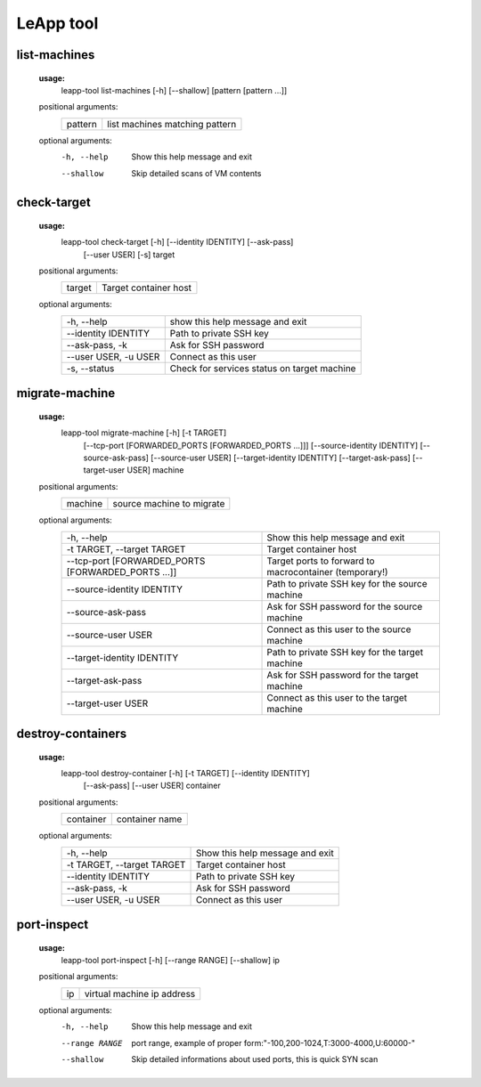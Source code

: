 LeApp tool
==========


list-machines
^^^^^^^^^^^^^

    **usage:** 
        leapp-tool list-machines [-h] [--shallow] [pattern [pattern ...]]
    
    positional arguments:
        +-------------+--------------------------------+
        | pattern     | list machines matching pattern |
        +-------------+--------------------------------+
    
    optional arguments:
        -h, --help    Show this help message and exit
        --shallow     Skip detailed scans of VM contents

check-target
^^^^^^^^^^^^

    **usage:**
        leapp-tool check-target [-h] [--identity IDENTITY] [--ask-pass]
                                [--user USER] [-s]
                                target

    positional arguments:
        +-------------+---------------------------+
        | target      | Target container host     | 
        +-------------+---------------------------+

    optional arguments:
        ======================  ================================================
        -h, --help              show this help message and exit
        --identity IDENTITY     Path to private SSH key
        --ask-pass, -k          Ask for SSH password
        --user USER, -u USER    Connect as this user
        -s, --status            Check for services status on target machine
        ======================  ================================================



migrate-machine
^^^^^^^^^^^^^^^

    **usage:** 
        leapp-tool migrate-machine [-h] [-t TARGET]
                                   [--tcp-port [FORWARDED_PORTS [FORWARDED_PORTS ...]]]
                                   [--source-identity IDENTITY] [--source-ask-pass]
                                   [--source-user USER]
                                   [--target-identity IDENTITY] [--target-ask-pass]
                                   [--target-user USER]
                                   machine
    
    positional arguments:
        +-------------+---------------------------+
        | machine     | source machine to migrate |
        +-------------+---------------------------+
    
    optional arguments:
        ==================================================  =======================================================
        -h, --help                                          Show this help message and exit
        -t TARGET, --target TARGET                          Target container host 
        --tcp-port [FORWARDED_PORTS [FORWARDED_PORTS ...]]  Target ports to forward to macrocontainer (temporary!)
        --source-identity IDENTITY                          Path to private SSH key for the source machine
        --source-ask-pass                                   Ask for SSH password for the source machine
        --source-user USER                                  Connect as this user to the source machine
        --target-identity IDENTITY                          Path to private SSH key for the target machine
        --target-ask-pass                                   Ask for SSH password for the target machine
        --target-user USER                                  Connect as this user to the target machine
        ==================================================  =======================================================



destroy-containers
^^^^^^^^^^^^^^^^^^
    **usage:**
        leapp-tool destroy-container [-h] [-t TARGET] [--identity IDENTITY]
                                    [--ask-pass] [--user USER]
                                    container
                                      
    
    positional arguments:
        +-------------+---------------------------+
        | container   | container name            |
        +-------------+---------------------------+

    
    optional arguments:
        ==========================  =============================== 
        -h, --help                  Show this help message and exit
        -t TARGET, --target TARGET  Target container host 
        --identity IDENTITY         Path to private SSH key
        --ask-pass, -k              Ask for SSH password
        --user USER, -u USER        Connect as this user
        ==========================  =============================== 


port-inspect
^^^^^^^^^^^^
    **usage:** 
        leapp-tool port-inspect [-h] [--range RANGE] [--shallow] ip
    
    positional arguments:
        +-------------+----------------------------+
        | ip          | virtual machine ip address |
        +-------------+----------------------------+
    
    optional arguments:
        -h, --help      Show this help message and exit
        --range RANGE   port range, example of proper
                        form:"-100,200-1024,T:3000-4000,U:60000-"
        --shallow       Skip detailed informations about used ports, this is quick
                        SYN scan

